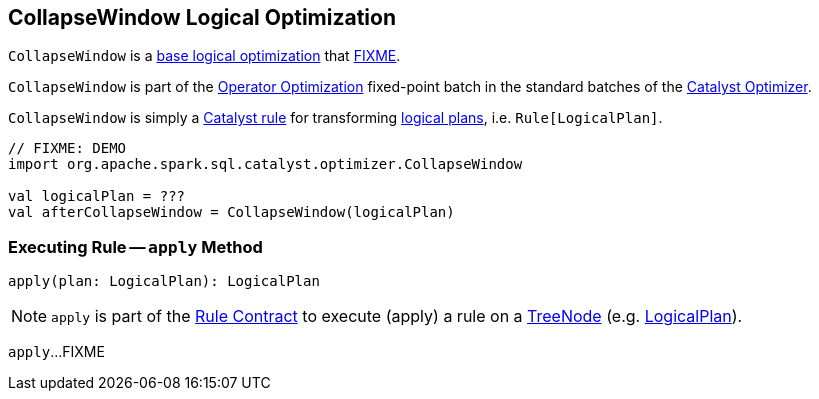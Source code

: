 == [[CollapseWindow]] CollapseWindow Logical Optimization

`CollapseWindow` is a <<spark-sql-Optimizer.adoc#batches, base logical optimization>> that <<apply, FIXME>>.

`CollapseWindow` is part of the <<spark-sql-Optimizer.adoc#Operator_Optimization, Operator Optimization>> fixed-point batch in the standard batches of the <<spark-sql-Optimizer.adoc#, Catalyst Optimizer>>.

`CollapseWindow` is simply a <<spark-sql-catalyst-Rule.adoc#, Catalyst rule>> for transforming <<spark-sql-LogicalPlan.adoc#, logical plans>>, i.e. `Rule[LogicalPlan]`.

[source, scala]
----
// FIXME: DEMO
import org.apache.spark.sql.catalyst.optimizer.CollapseWindow

val logicalPlan = ???
val afterCollapseWindow = CollapseWindow(logicalPlan)
----

=== [[apply]] Executing Rule -- `apply` Method

[source, scala]
----
apply(plan: LogicalPlan): LogicalPlan
----

NOTE: `apply` is part of the <<spark-sql-catalyst-Rule.adoc#apply, Rule Contract>> to execute (apply) a rule on a <<spark-sql-catalyst-TreeNode.adoc#, TreeNode>> (e.g. <<spark-sql-LogicalPlan.adoc#, LogicalPlan>>).

`apply`...FIXME
